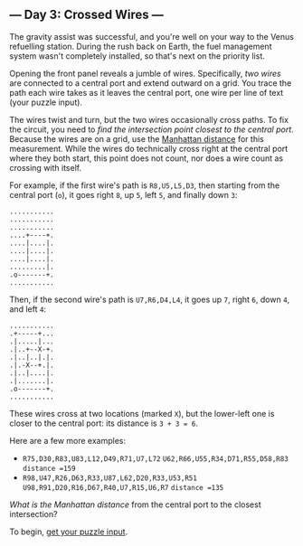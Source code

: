 ** --- Day 3: Crossed Wires ---
The gravity assist was successful, and you're well on your way to the
Venus refuelling station. During the rush back on Earth, the fuel
management system wasn't completely installed, so that's next on the
priority list.

Opening the front panel reveals a jumble of wires. Specifically, /two
wires/ are connected to a central port and extend outward on a grid. You
trace the path each wire takes as it leaves the central port, one wire
per line of text (your puzzle input).

The wires twist and turn, but the two wires occasionally cross paths. To
fix the circuit, you need to /find the intersection point closest to the
central port/. Because the wires are on a grid, use the
[[https://en.wikipedia.org/wiki/Taxicab_geometry][Manhattan distance]]
for this measurement. While the wires do technically cross right at the
central port where they both start, this point does not count, nor does
a wire count as crossing with itself.

For example, if the first wire's path is =R8,U5,L5,D3=, then starting
from the central port (=o=), it goes right =8=, up =5=, left =5=, and
finally down =3=:

#+BEGIN_EXAMPLE
  ...........
  ...........
  ...........
  ....+----+.
  ....|....|.
  ....|....|.
  ....|....|.
  .........|.
  .o-------+.
  ...........
#+END_EXAMPLE

Then, if the second wire's path is =U7,R6,D4,L4=, it goes up =7=, right
=6=, down =4=, and left =4=:

#+BEGIN_EXAMPLE
  ...........
  .+-----+...
  .|.....|...
  .|..+--X-+.
  .|..|..|.|.
  .|.-X--+.|.
  .|..|....|.
  .|.......|.
  .o-------+.
  ...........
#+END_EXAMPLE

These wires cross at two locations (marked =X=), but the lower-left one
is closer to the central port: its distance is =3 + 3 = 6=.

Here are a few more examples:

- =R75,D30,R83,U83,L12,D49,R71,U7,L72=
  =U62,R66,U55,R34,D71,R55,D58,R83= =distance =159=
- =R98,U47,R26,D63,R33,U87,L62,D20,R33,U53,R51=
  =U98,R91,D20,R16,D67,R40,U7,R15,U6,R7=   =distance =135=

/What is the Manhattan distance/ from the central port to the closest
intersection?

To begin, [[file:3/input][get your puzzle input]].
